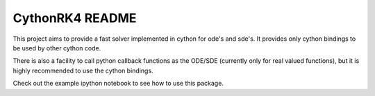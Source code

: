 CythonRK4 README
================

This project aims to provide a fast solver implemented in cython for ode's and sde's.
It provides only cython bindings to be used by other cython code.

There is also a facility to call python callback functions as the ODE/SDE (currently only for real valued functions),
but it is highly recommended to use the cython bindings.

Check out the example ipython notebook to see how to use this package.


